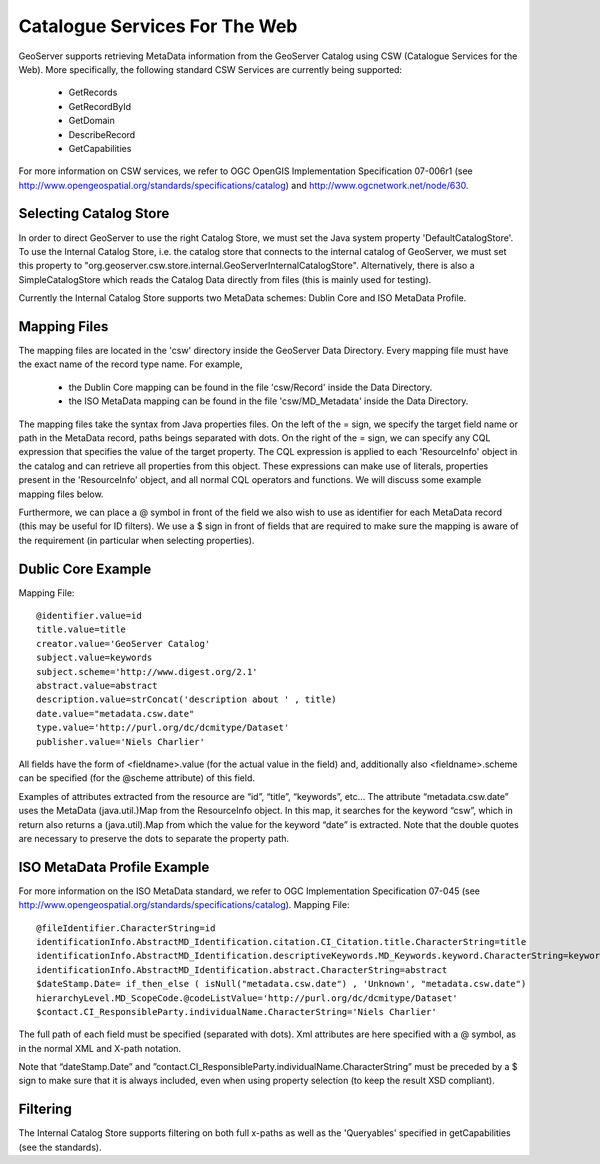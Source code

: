Catalogue Services For The Web
==============================

GeoServer supports retrieving MetaData information from the GeoServer Catalog using CSW (Catalogue Services for the Web). 
More specifically, the following standard CSW Services are currently being supported:
 * GetRecords
 * GetRecordById
 * GetDomain
 * DescribeRecord
 * GetCapabilities

For more information on CSW services, we refer to OGC OpenGIS Implementation Specification 07-006r1 (see http://www.opengeospatial.org/standards/specifications/catalog) and http://www.ogcnetwork.net/node/630.

Selecting Catalog Store
-----------------------

In order to direct GeoServer to use the right Catalog Store, we must set the Java system property 'DefaultCatalogStore'. To use the Internal Catalog Store, i.e. the catalog store that connects to the internal catalog of GeoServer, we must set this property to "org.geoserver.csw.store.internal.GeoServerInternalCatalogStore". Alternatively, there is also a SimpleCatalogStore which reads the Catalog Data directly from files (this is mainly used for testing).

Currently the Internal Catalog Store supports two MetaData schemes: Dublin Core and ISO MetaData Profile.

Mapping Files
------------

The mapping files are located in the 'csw' directory inside the GeoServer Data Directory.
Every mapping file must have the exact name of the record type name. For example, 
 * the Dublin Core mapping can be found in the file 'csw/Record' inside the Data Directory.
 * the ISO MetaData mapping can be found in the file 'csw/MD_Metadata' inside the Data Directory.

The mapping files take the syntax from Java properties files. On the left of the = sign, we specify the target field name or path in the MetaData record, paths beings separated with dots. On the right of the = sign, we can specify any CQL expression that specifies the value of the target property. The CQL expression is applied to each 'ResourceInfo' object in the catalog and can retrieve all properties from this object. These expressions can make use of literals, properties present in the 'ResourceInfo' object, and all normal CQL operators and functions. We will discuss some example mapping files below.

Furthermore, we can place a @ symbol in front of the field we also wish to use as identifier for each MetaData record (this may be useful for ID filters).  We use a $ sign in front of fields that are required to make sure the mapping is aware of the requirement (in particular when selecting properties).

Dublic Core Example
-------------------

Mapping File::

 @identifier.value=id
 title.value=title
 creator.value='GeoServer Catalog'
 subject.value=keywords
 subject.scheme='http://www.digest.org/2.1'
 abstract.value=abstract
 description.value=strConcat('description about ' , title)
 date.value="metadata.csw.date"
 type.value='http://purl.org/dc/dcmitype/Dataset'
 publisher.value='Niels Charlier'

All fields have the form of <fieldname>.value (for the actual value in the field) and, additionally also <fieldname>.scheme can be specified (for the @scheme attribute) of this field.

Examples of attributes extracted from the resource are “id”, “title”, “keywords”, etc... The attribute “metadata.csw.date” uses the MetaData (java.util.)Map from the ResourceInfo object. In this map, it searches for the keyword “csw”, which in return also returns a (java.util).Map from which the value for the keyword “date” is extracted. Note that the double quotes are necessary to preserve the dots to separate the property path.

ISO MetaData Profile Example
----------------------------

For more information on the ISO MetaData standard, we refer to OGC Implementation Specification 07-045 (see http://www.opengeospatial.org/standards/specifications/catalog). Mapping File::

 @fileIdentifier.CharacterString=id
 identificationInfo.AbstractMD_Identification.citation.CI_Citation.title.CharacterString=title
 identificationInfo.AbstractMD_Identification.descriptiveKeywords.MD_Keywords.keyword.CharacterString=keywords
 identificationInfo.AbstractMD_Identification.abstract.CharacterString=abstract
 $dateStamp.Date= if_then_else ( isNull("metadata.csw.date") , 'Unknown', "metadata.csw.date")
 hierarchyLevel.MD_ScopeCode.@codeListValue='http://purl.org/dc/dcmitype/Dataset'
 $contact.CI_ResponsibleParty.individualName.CharacterString='Niels Charlier'

The full path of each field must be specified (separated with dots). Xml attributes are here specified with a @ symbol, as in the normal XML and X-path notation.

Note that “dateStamp.Date” and ”contact.CI_ResponsibleParty.individualName.CharacterString” must be preceded by a $ sign to make sure that it is always included, even when using property selection (to keep the result XSD compliant).

Filtering
---------

The Internal Catalog Store supports filtering on both full x-paths as well as the 'Queryables' specified in getCapabilities (see the standards).